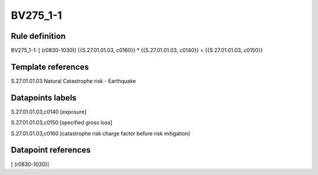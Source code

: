 =========
BV275_1-1
=========

Rule definition
---------------

BV275_1-1: [ (r0830-1030)] {{S.27.01.01.03, c0160}} * {{S.27.01.01.03, c0140}} = {{S.27.01.01.03, c0150}}


Template references
-------------------

S.27.01.01.03 Natural Catastrophe risk - Earthquake


Datapoints labels
-----------------

S.27.01.01.03,c0140 [exposure]

S.27.01.01.03,c0150 [specified gross loss]

S.27.01.01.03,c0160 [catastrophe risk charge factor before risk mitigation]



Datapoint references
--------------------

[ (r0830-1030)]
